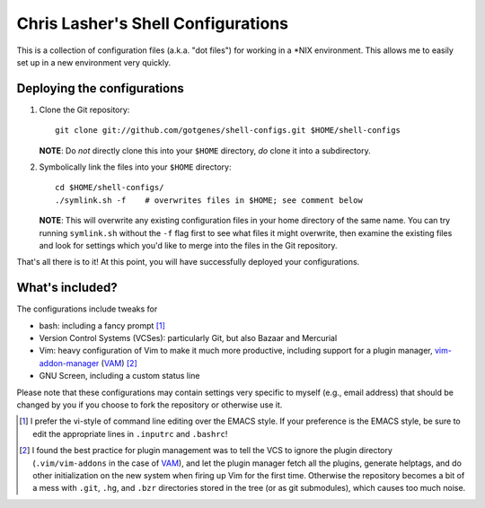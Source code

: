 ===================================
Chris Lasher's Shell Configurations
===================================

This is a collection of configuration files (a.k.a. "dot files") for
working in a \*NIX environment. This allows me to easily set up in a new
environment very quickly.

Deploying the configurations
============================

1.  Clone the Git repository::

      git clone git://github.com/gotgenes/shell-configs.git $HOME/shell-configs

    **NOTE**: Do *not* directly clone this into your ``$HOME``
    directory, *do* clone it into a subdirectory.

2.  Symbolically link the files into your ``$HOME`` directory::

      cd $HOME/shell-configs/
      ./symlink.sh -f    # overwrites files in $HOME; see comment below

    **NOTE**: This will overwrite any existing configuration files in
    your home directory of the same name. You can try running
    ``symlink.sh`` without the ``-f`` flag first to see what files it
    might overwrite, then examine the existing files and look for
    settings which you'd like to merge into the files in the Git
    repository.

That's all there is to it! At this point, you will have successfully
deployed your configurations.

What's included?
================

The configurations include tweaks for

* bash: including a fancy prompt [1]_
* Version Control Systems (VCSes): particularly Git, but also Bazaar and
  Mercurial
* Vim: heavy configuration of Vim to make it much more productive,
  including support for a plugin manager, `vim-addon-manager`_ (VAM_)
  [2]_
* GNU Screen, including a custom status line

Please note that these configurations may contain settings very specific
to myself (e.g., email address) that should be changed by you if you
choose to fork the repository or otherwise use it.


.. _vim-addon-manager: VAM_
.. _VAM: https://github.com/MarcWeber/vim-addon-manager

.. [1]  I prefer the vi-style of command line editing over the EMACS
        style. If your preference is the EMACS style, be sure to edit
        the appropriate lines in ``.inputrc`` and ``.bashrc``!

.. [2]  I found the best practice for plugin management was to tell the
        VCS to ignore the plugin directory (``.vim/vim-addons`` in the
        case of VAM_), and let the plugin manager fetch all the plugins,
        generate helptags, and do other initialization on the new system
        when firing up Vim for the first time. Otherwise the repository
        becomes a bit of a mess with ``.git``, ``.hg``, and ``.bzr``
        directories stored in the tree (or as git submodules), which
        causes too much noise.

